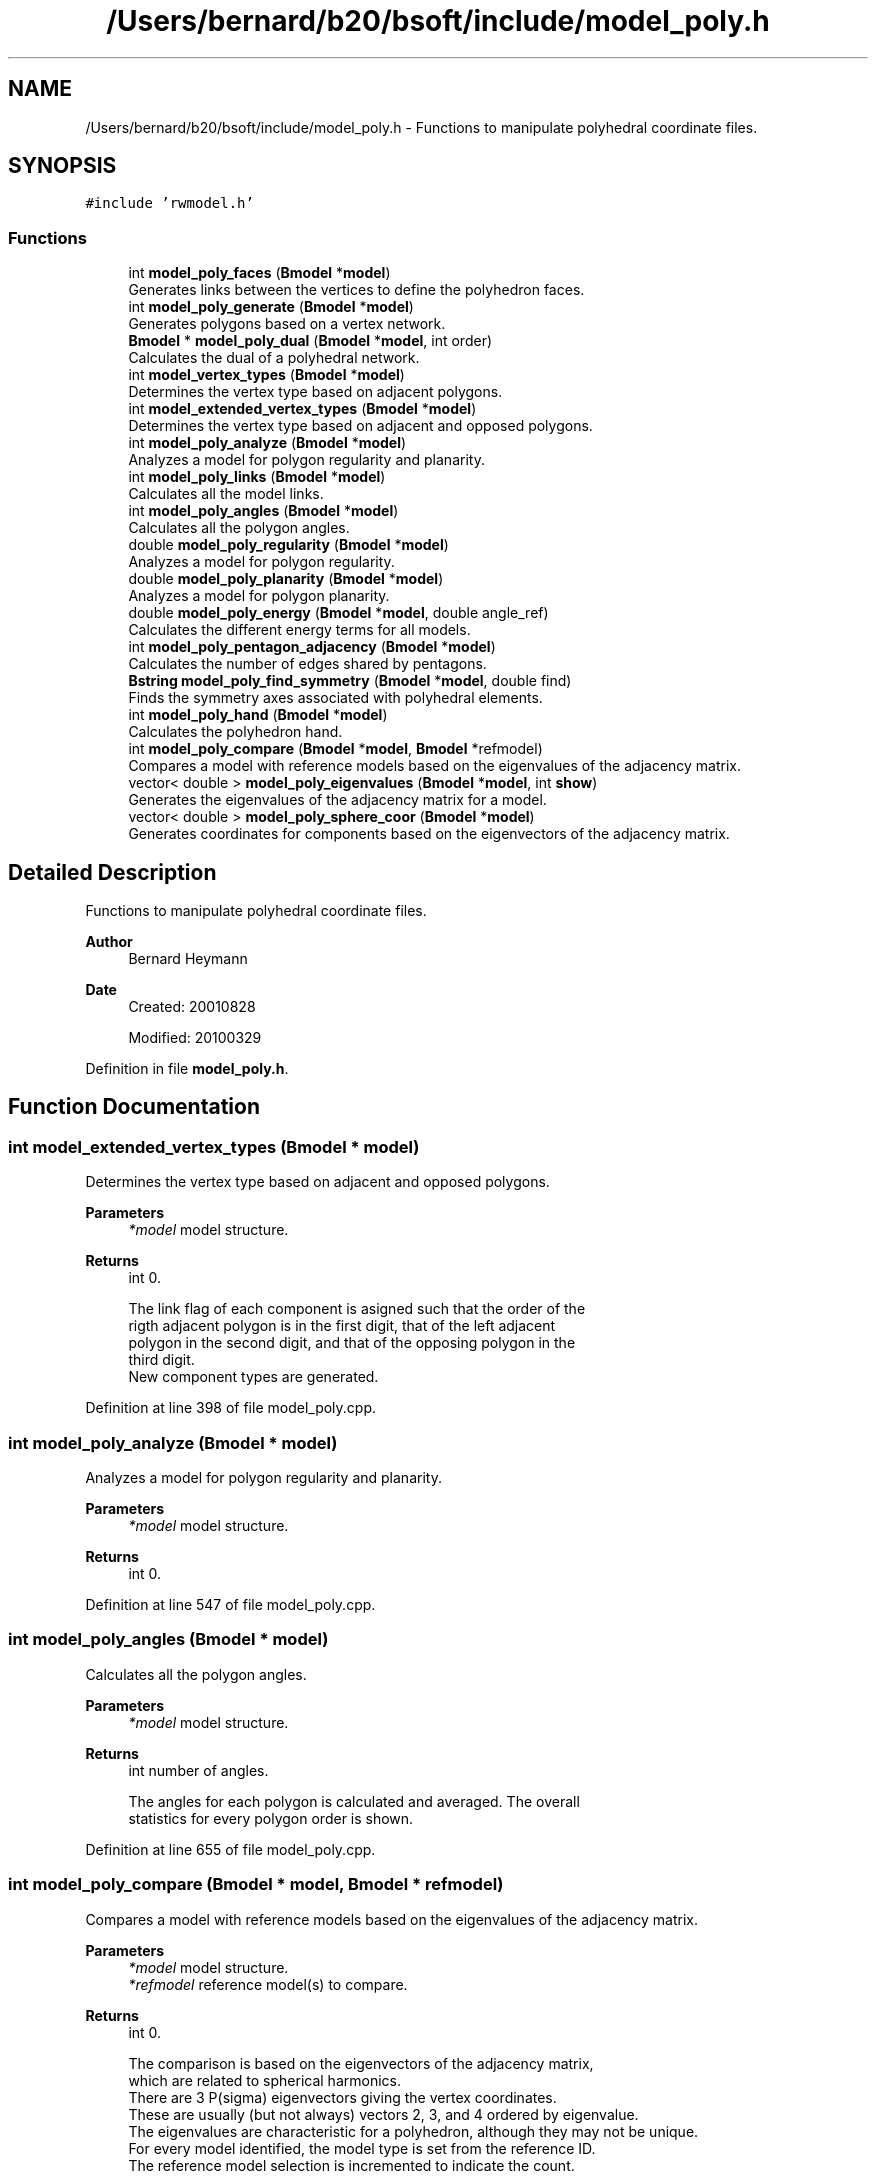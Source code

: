 .TH "/Users/bernard/b20/bsoft/include/model_poly.h" 3 "Wed Sep 1 2021" "Version 2.1.0" "Bsoft" \" -*- nroff -*-
.ad l
.nh
.SH NAME
/Users/bernard/b20/bsoft/include/model_poly.h \- Functions to manipulate polyhedral coordinate files\&.  

.SH SYNOPSIS
.br
.PP
\fC#include 'rwmodel\&.h'\fP
.br

.SS "Functions"

.in +1c
.ti -1c
.RI "int \fBmodel_poly_faces\fP (\fBBmodel\fP *\fBmodel\fP)"
.br
.RI "Generates links between the vertices to define the polyhedron faces\&. "
.ti -1c
.RI "int \fBmodel_poly_generate\fP (\fBBmodel\fP *\fBmodel\fP)"
.br
.RI "Generates polygons based on a vertex network\&. "
.ti -1c
.RI "\fBBmodel\fP * \fBmodel_poly_dual\fP (\fBBmodel\fP *\fBmodel\fP, int order)"
.br
.RI "Calculates the dual of a polyhedral network\&. "
.ti -1c
.RI "int \fBmodel_vertex_types\fP (\fBBmodel\fP *\fBmodel\fP)"
.br
.RI "Determines the vertex type based on adjacent polygons\&. "
.ti -1c
.RI "int \fBmodel_extended_vertex_types\fP (\fBBmodel\fP *\fBmodel\fP)"
.br
.RI "Determines the vertex type based on adjacent and opposed polygons\&. "
.ti -1c
.RI "int \fBmodel_poly_analyze\fP (\fBBmodel\fP *\fBmodel\fP)"
.br
.RI "Analyzes a model for polygon regularity and planarity\&. "
.ti -1c
.RI "int \fBmodel_poly_links\fP (\fBBmodel\fP *\fBmodel\fP)"
.br
.RI "Calculates all the model links\&. "
.ti -1c
.RI "int \fBmodel_poly_angles\fP (\fBBmodel\fP *\fBmodel\fP)"
.br
.RI "Calculates all the polygon angles\&. "
.ti -1c
.RI "double \fBmodel_poly_regularity\fP (\fBBmodel\fP *\fBmodel\fP)"
.br
.RI "Analyzes a model for polygon regularity\&. "
.ti -1c
.RI "double \fBmodel_poly_planarity\fP (\fBBmodel\fP *\fBmodel\fP)"
.br
.RI "Analyzes a model for polygon planarity\&. "
.ti -1c
.RI "double \fBmodel_poly_energy\fP (\fBBmodel\fP *\fBmodel\fP, double angle_ref)"
.br
.RI "Calculates the different energy terms for all models\&. "
.ti -1c
.RI "int \fBmodel_poly_pentagon_adjacency\fP (\fBBmodel\fP *\fBmodel\fP)"
.br
.RI "Calculates the number of edges shared by pentagons\&. "
.ti -1c
.RI "\fBBstring\fP \fBmodel_poly_find_symmetry\fP (\fBBmodel\fP *\fBmodel\fP, double find)"
.br
.RI "Finds the symmetry axes associated with polyhedral elements\&. "
.ti -1c
.RI "int \fBmodel_poly_hand\fP (\fBBmodel\fP *\fBmodel\fP)"
.br
.RI "Calculates the polyhedron hand\&. "
.ti -1c
.RI "int \fBmodel_poly_compare\fP (\fBBmodel\fP *\fBmodel\fP, \fBBmodel\fP *refmodel)"
.br
.RI "Compares a model with reference models based on the eigenvalues of the adjacency matrix\&. "
.ti -1c
.RI "vector< double > \fBmodel_poly_eigenvalues\fP (\fBBmodel\fP *\fBmodel\fP, int \fBshow\fP)"
.br
.RI "Generates the eigenvalues of the adjacency matrix for a model\&. "
.ti -1c
.RI "vector< double > \fBmodel_poly_sphere_coor\fP (\fBBmodel\fP *\fBmodel\fP)"
.br
.RI "Generates coordinates for components based on the eigenvectors of the adjacency matrix\&. "
.in -1c
.SH "Detailed Description"
.PP 
Functions to manipulate polyhedral coordinate files\&. 


.PP
\fBAuthor\fP
.RS 4
Bernard Heymann 
.RE
.PP
\fBDate\fP
.RS 4
Created: 20010828 
.PP
Modified: 20100329 
.RE
.PP

.PP
Definition in file \fBmodel_poly\&.h\fP\&.
.SH "Function Documentation"
.PP 
.SS "int model_extended_vertex_types (\fBBmodel\fP * model)"

.PP
Determines the vertex type based on adjacent and opposed polygons\&. 
.PP
\fBParameters\fP
.RS 4
\fI*model\fP model structure\&. 
.RE
.PP
\fBReturns\fP
.RS 4
int 0\&. 
.PP
.nf
The link flag of each component is asigned such that the order of the
rigth adjacent polygon is in the first digit, that of the left adjacent
polygon in the second digit, and that of the opposing polygon in the 
third digit.
New component types are generated.

.fi
.PP
 
.RE
.PP

.PP
Definition at line 398 of file model_poly\&.cpp\&.
.SS "int model_poly_analyze (\fBBmodel\fP * model)"

.PP
Analyzes a model for polygon regularity and planarity\&. 
.PP
\fBParameters\fP
.RS 4
\fI*model\fP model structure\&. 
.RE
.PP
\fBReturns\fP
.RS 4
int 0\&. 
.RE
.PP

.PP
Definition at line 547 of file model_poly\&.cpp\&.
.SS "int model_poly_angles (\fBBmodel\fP * model)"

.PP
Calculates all the polygon angles\&. 
.PP
\fBParameters\fP
.RS 4
\fI*model\fP model structure\&. 
.RE
.PP
\fBReturns\fP
.RS 4
int number of angles\&. 
.PP
.nf
The angles for each polygon is calculated and averaged. The overall 
statistics for every polygon order is shown.

.fi
.PP
 
.RE
.PP

.PP
Definition at line 655 of file model_poly\&.cpp\&.
.SS "int model_poly_compare (\fBBmodel\fP * model, \fBBmodel\fP * refmodel)"

.PP
Compares a model with reference models based on the eigenvalues of the adjacency matrix\&. 
.PP
\fBParameters\fP
.RS 4
\fI*model\fP model structure\&. 
.br
\fI*refmodel\fP reference model(s) to compare\&. 
.RE
.PP
\fBReturns\fP
.RS 4
int 0\&. 
.PP
.nf
The comparison is based on the eigenvectors of the adjacency matrix,
which are related to spherical harmonics.
There are 3 P(sigma) eigenvectors giving the vertex coordinates.
These are usually (but not always) vectors 2, 3, and 4 ordered by eigenvalue.
The eigenvalues are characteristic for a polyhedron, although they may not be unique.
For every model identified, the model type is set from the reference ID.
The reference model selection is incremented to indicate the count. 

Dover Publications, Inc., Mineola, New York, pages 101 - 104.

.fi
.PP
 Reference: Fowler, P\&.W\&. and Manolopoulos, D\&.E\&. (2006) An Atlas of Fullerenes\&. 
.RE
.PP

.PP
Definition at line 1509 of file model_poly\&.cpp\&.
.SS "\fBBmodel\fP* model_poly_dual (\fBBmodel\fP * model, int order)"

.PP
Calculates the dual of a polyhedral network\&. 
.PP
\fBParameters\fP
.RS 4
\fI*model\fP model structure\&. 
.br
\fIorder\fP order of polygons to convert to vertices, < 3 = all\&. 
.RE
.PP
\fBReturns\fP
.RS 4
Bmodel* new model structure with the dual\&. 
.PP
.nf
The polygons are first defined to calculate the dual network that
has vertices at the polygon centers.

.fi
.PP
 
.RE
.PP

.PP
Definition at line 457 of file model_poly\&.cpp\&.
.SS "vector<double> model_poly_eigenvalues (\fBBmodel\fP * model, int show)"

.PP
Generates the eigenvalues of the adjacency matrix for a model\&. 
.PP
\fBParameters\fP
.RS 4
\fI*model\fP model structure (modified with the topological coordinates)\&. 
.br
\fIshow\fP flag to show eigenvalues\&. 
.RE
.PP
\fBReturns\fP
.RS 4
vector<double> eigenvalues\&. 
.PP
.nf
The eigenvectors of the adjacency matrix are related to spherical harmonics.
The eigenvalues are characteristic for a polyhedron, although they may not be unique.
Only the first model in the list is processed.

Dover Publications, Inc., Mineola, New York, pages 101 - 104.

.fi
.PP
 Reference: Fowler, P\&.W\&. and Manolopoulos, D\&.E\&. (2006) An Atlas of Fullerenes\&. 
.RE
.PP

.PP
Definition at line 1595 of file model_poly\&.cpp\&.
.SS "double model_poly_energy (\fBBmodel\fP * model, double angle_ref)"

.PP
Calculates the different energy terms for all models\&. 
.PP
\fBParameters\fP
.RS 4
\fI*model\fP model structure\&. 
.br
\fIangle_ref\fP reference angle (<=0 to use the polygon angle)\&. 
.RE
.PP
\fBReturns\fP
.RS 4
double 0\&. 
.PP
.nf
The angular energy is calculated either with a given reference angle,
or with the nominal polygon inner angle as reference.
Regularity is defined as the adherence to a constant distance of each
vertex from the polygon center. The polygon area is:
     n * s^2       1 + cos(2*PI/n)
A = ------- sqrt(-----------------)
       4           1 - cos(2*PI/n)
where n is the number of vertices in the polygon.
The contribution of each polygon to the polyhedral volume is:
V = A * dc / 3
where dc is the distance of the polygon center to the polyhedral center.

.fi
.PP
 
.RE
.PP

.PP
Definition at line 925 of file model_poly\&.cpp\&.
.SS "int model_poly_faces (\fBBmodel\fP * model)"

.PP
Generates links between the vertices to define the polyhedron faces\&. 
.PP
\fBParameters\fP
.RS 4
\fI*model\fP model structure\&. 
.RE
.PP
\fBReturns\fP
.RS 4
int 0\&. 
.PP
.nf
Two vertices are linked only when they are on the surface of the 
polyhedron, i.e., all other vertices are on one side of the pair 
of vertices. This is only true if there are no other vertices v
with the following property:
    v•v0 > v0•v0
where v0 is the average of the two vertices considered for linkage.
Only the first model is processed.

.fi
.PP
 
.RE
.PP

.PP
Definition at line 39 of file model_poly\&.cpp\&.
.SS "\fBBstring\fP model_poly_find_symmetry (\fBBmodel\fP * model, double threshold)"

.PP
Finds the symmetry axes associated with polyhedral elements\&. 
.PP
\fBParameters\fP
.RS 4
\fI*model\fP model structure\&. 
.br
\fIthreshold\fP cutoff to flag a symmetry axis\&. 
.RE
.PP
\fBReturns\fP
.RS 4
\fBBstring\fP symmetry string\&. 
.PP
.nf
Symmetry axes are associated with specific elements:
    link        reflection and 2-fold axis.
    vertex      n-fold axis based on vertex order.
    polygon     n-fold axis based on polygon order.
Only the first model in the list is processed.

.fi
.PP
 
.RE
.PP

.PP
Definition at line 1105 of file model_poly\&.cpp\&.
.SS "int model_poly_generate (\fBBmodel\fP * model)"

.PP
Generates polygons based on a vertex network\&. 
.PP
\fBParameters\fP
.RS 4
\fI*model\fP model structure\&. 
.RE
.PP
\fBReturns\fP
.RS 4
int 0\&. 
.PP
.nf
The search startegy is to start at a vertex and then search always turning into
the same direction. First the outward pointing normal for each vertex is
calculated. Then the connectivity is followed always turning in the same 
direction at each vertex.

.fi
.PP
 
.RE
.PP

.PP
Definition at line 144 of file model_poly\&.cpp\&.
.SS "int model_poly_hand (\fBBmodel\fP * model)"

.PP
Calculates the polyhedron hand\&. 
.PP
\fBParameters\fP
.RS 4
\fI*model\fP model structure\&. 
.RE
.PP
\fBReturns\fP
.RS 4
int hand sign\&. 
.PP
.nf
The hand of a polyhedron is based on the sign of the rotational strength 
element associated with the first two eigenvectors of the adjacency matrix.
It is assumed that the symmetry has been determined.
The hand sign is:
    0   no handedness.
    1   one enantiomorph.
    -1  other enantiomorph.

.fi
.PP
 
.RE
.PP

.PP
Definition at line 1439 of file model_poly\&.cpp\&.
.SS "int model_poly_links (\fBBmodel\fP * model)"

.PP
Calculates all the model links\&. 
.PP
\fBParameters\fP
.RS 4
\fI*model\fP model structure\&. 
.RE
.PP
\fBReturns\fP
.RS 4
int number of links\&. 
.RE
.PP

.PP
Definition at line 606 of file model_poly\&.cpp\&.
.SS "int model_poly_pentagon_adjacency (\fBBmodel\fP * model)"

.PP
Calculates the number of edges shared by pentagons\&. 
.PP
\fBParameters\fP
.RS 4
\fI*model\fP model structure\&. 
.RE
.PP
\fBReturns\fP
.RS 4
int number of edges shared by pentagons for last model\&. 
.RE
.PP

.PP
Definition at line 1051 of file model_poly\&.cpp\&.
.SS "double model_poly_planarity (\fBBmodel\fP * model)"

.PP
Analyzes a model for polygon planarity\&. 
.PP
\fBParameters\fP
.RS 4
\fI*model\fP model structure\&. 
.RE
.PP
\fBReturns\fP
.RS 4
double standard deviation from planarity\&. 
.PP
.nf
A plane is fit through the polygon vertices and the normal calculated from:
    n•p = d
where n is the normal vector, p is a point in the plane, and d is the offset.
The polygon planarity is defined as the root-mean-square-deviation from 
the fitted plane.

.fi
.PP
 
.RE
.PP

.PP
Definition at line 845 of file model_poly\&.cpp\&.
.SS "double model_poly_regularity (\fBBmodel\fP * model)"

.PP
Analyzes a model for polygon regularity\&. 
.PP
\fBParameters\fP
.RS 4
\fI*model\fP model structure\&. 
.RE
.PP
\fBReturns\fP
.RS 4
double standard deviation from regularity\&. 
.PP
.nf
Regularity is defined as the adherence to a constant distance of each
vertex from the polygon center. The polygon area is:
     n * s^2       1 + cos(2*PI/n)
A = ------- sqrt(-----------------)
       4           1 - cos(2*PI/n)
where n is the number of vertices in the polygon.
The contribution of each polygon to the polyhedral volume is:
V = A * dc / 3
where dc is the distance of the polygon center to the polyhedral center.

.fi
.PP
 
.RE
.PP

.PP
Definition at line 760 of file model_poly\&.cpp\&.
.SS "vector<double> model_poly_sphere_coor (\fBBmodel\fP * model)"

.PP
Generates coordinates for components based on the eigenvectors of the adjacency matrix\&. 
.PP
\fBParameters\fP
.RS 4
\fI*model\fP model structure\&. 
.RE
.PP
\fBReturns\fP
.RS 4
dvector<double> eigenvalues\&. 
.PP
.nf
The eigenvectors of the adjacency matrix are related to spherical harmonics.
There are 3 P(sigma) eigenvectors giving the vertex coordinates.
These are usually (but not always) vectors 2, 3, and 4 ordered by eigenvalue.
The actual 3 P(sigma) eigenvectors are identified as those having exactly
a single node, i.e., closely connected vertices cluster together in every dimension.
The eigenvalues are characteristic for a polyhedron, although they may not be unique.

Dover Publications, Inc., Mineola, New York, pages 101 - 104.

.fi
.PP
 Reference: Fowler, P\&.W\&. and Manolopoulos, D\&.E\&. (2006) An Atlas of Fullerenes\&. 
.RE
.PP

.PP
Definition at line 1674 of file model_poly\&.cpp\&.
.SS "int model_vertex_types (\fBBmodel\fP * model)"

.PP
Determines the vertex type based on adjacent polygons\&. 
.PP
\fBParameters\fP
.RS 4
\fI*model\fP model structure\&. 
.RE
.PP
\fBReturns\fP
.RS 4
int 0\&. 
.PP
.nf
The polygon order is written into flags for vertex links in one
direction for each polygon.
New component types are generated.

.fi
.PP
 
.RE
.PP

.PP
Definition at line 314 of file model_poly\&.cpp\&.
.SH "Author"
.PP 
Generated automatically by Doxygen for Bsoft from the source code\&.

